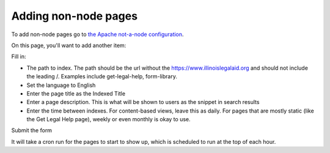 ========================
Adding non-node pages
========================

To add non-node pages go to `the Apache not-a-node configuration <https://www.illinoislegalaid.org/admin/config/search/apachesolr-nan>`_.

On this page, you'll want to add another item:

..  image:: assets/search-apache-nan.png

Fill in:

* The path to index.  The path should be the url without the https://www.illinoislegalaid.org and should not include the leading /.  Examples include get-legal-help, form-library.
* Set the language to English
* Enter the page title as the Indexed Title
* Enter a page description.  This is what will be shown to users as the snippet in search results
* Enter the time between indexes.  For content-based views, leave this as daily.  For pages that are mostly static (like the Get Legal Help page), weekly or even monthly is okay to use.

Submit the form

It will take a cron run for the pages to start to show up, which is scheduled to run at the top of each hour.
